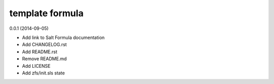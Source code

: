 template formula
================

0.0.1 (2014-09-05)

- Add link to Salt Formula documentation
- Add CHANGELOG.rst
- Add README.rst
- Remove README.md
- Add LICENSE
- Add zfs/init.sls state

